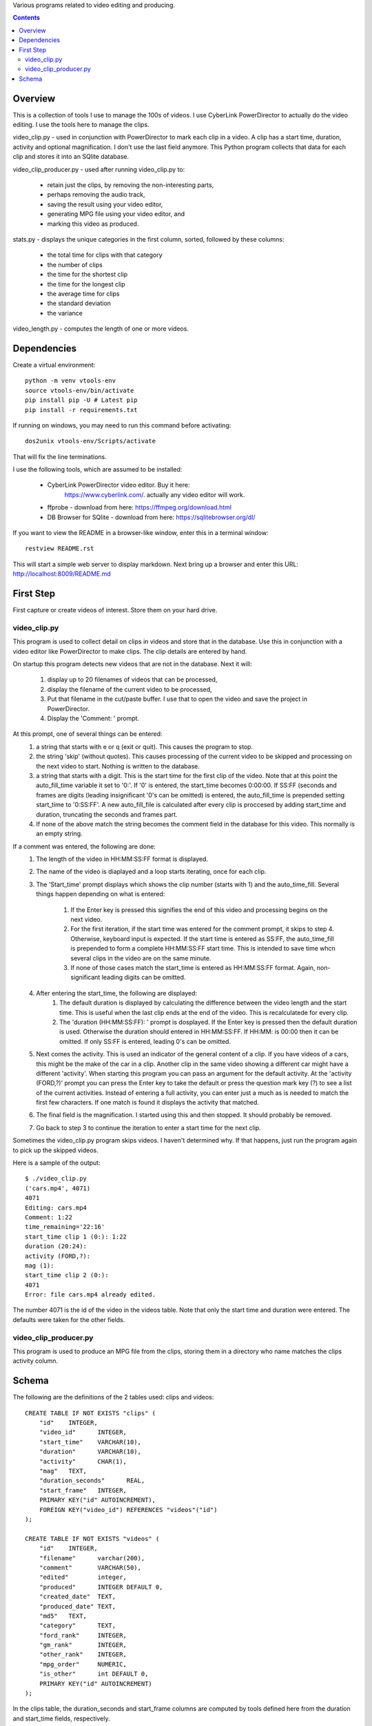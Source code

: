 Various programs related to video editing and producing.

.. contents::

========
Overview
========

This is a collection of tools I use to manage the 100s of videos. I
use CyberLink PowerDirector to actually do the video editing. I use
the tools here to manage the clips.

video_clip.py - used in conjunction with PowerDirector to mark each
clip in a video. A clip has a start time, duration, activity and
optional magnification. I don't use the last field anymore. This
Python program collects that data for each clip and stores it into an
SQlite database.

video_clip_producer.py - used after running video_clip.py to:

  - retain just the clips, by removing the non-interesting parts,
  - perhaps removing the audio track,
  - saving the result using your video editor,
  - generating MPG file using your video editor, and
  - marking this video as produced.

stats.py - displays the unique categories in the first column, sorted,
followed by these columns:

  - the total time for clips with that category
  - the number of clips
  - the time for the shortest clip
  - the time for the longest clip
  - the average time for clips
  - the standard deviation
  - the variance

video_length.py - computes the length of one or more videos.

============
Dependencies
============

Create a virtual environment::

  python -m venv vtools-env
  source vtools-env/bin/activate
  pip install pip -U # Latest pip
  pip install -r requirements.txt

If running on windows, you may need to run this command before
activating::

  dos2unix vtools-env/Scripts/activate

That will fix the line terminations.


I use the following tools, which are assumed to be installed:

 - CyberLink PowerDirector video editor. Buy it here:
     https://www.cyberlink.com/. actually any video editor will work. 
 - ffprobe - download from here: https://ffmpeg.org/download.html
 - DB Browser for SQlite - download from here: https://sqlitebrowser.org/dl/


If you want to view the README in a browser-like window, enter this in a
terminal window::

   restview README.rst

This will start a simple web server to display markdown. Next bring up
a browser and enter this URL: http://localhost:8009/README.md

==========
First Step
==========

First capture or create videos of interest. Store them on
your hard drive.


-------------
video_clip.py
-------------

This program is used to collect detail on clips in videos and store
that in the database. Use this in conjunction with a video editor like
PowerDirector to make clips. The clip details are entered by hand.

On startup this program detects new videos that are not in the
database. Next it will:

  1. display up to 20 filenames of videos that can be processed,
  2. display the filename of the current video to be processed,
  3. Put that filename in the cut/paste buffer. I use that to open the
     video and save the project in PowerDirector.
  4. Display the 'Comment: ' prompt.
  
At this prompt, one of several things can be entered:
  1. a string that starts with e or q (exit or quit). This causes the
     program to stop.
  2. the string 'skip' (without quotes). This causes processing of
     the current video to be skipped and processing on the next video
     to start. Nothing is written to the database. 
  3. a string that starts with a digit. This is the start time for the
     first clip of the video. Note that at this point the
     auto_fill_time variable it set to '0:'. If '0' is entered, the
     start_time becomes 0:00:00. If SS:FF (seconds and frames are
     digits (leading insignificant '0's can be omitted) is
     entered, the auto_fill_time is prepended setting start_time to
     '0:SS:FF'. A new auto_fill_file is calculated after every clip is
     proccesed by adding start_time and duration, truncating the seconds
     and frames part.
  4. If none of the above match the string becomes the comment field
     in the database for this video. This normally is an empty
     string.

If a comment was entered, the following are done:
  1. The length of the video in HH:MM:SS:FF format is displayed.
  2. The name of the video is diaplayed and a loop starts iterating,
     once for each clip.
  3. The 'Start_time' prompt displays which shows the clip number
     (starts with 1) and the auto_time_fill. Several things happen
     depending on what is entered:

       1. If the Enter key is pressed this signifies the end of
          this video and processing begins on the next video.
       2. For the first iteration, if the start time was entered for
          the comment prompt, it skips to step 4. Otherwise, keyboard
          input is expected.  If the start time is entered as SS:FF,
          the auto_time_fill is prepended to form a complete
          HH:MM:SS:FF start time. This is intended to save time whcn
          several clips in the video are on the same minute.
       3. If none of those cases match the start_time is entered as
          HH:MM:SS:FF format. Again, non-significant leading digits
          can be omitted.
  4. After entering the start_time, the following are displayed:
         1. The default duration is displayed by calculating the
            difference between the video length and the start time. This
            is useful when the last clip ends at the end of the video. 
            This is recalculatede for every clip.
         2. The 'duration (HH:MM:SS:FF): ' prompt is dosplayed. If the
            Enter key is pressed then the default duration is
            used. Otherwise the duration should entered in HH:MM:SS:FF. If
            HH:MM: is 00:00 then it can be omitted. If only SS:FF is
            entered, leading 0's can be omitted.
  5. Next comes the activity. This is used an indicator of the
     general content of a clip. If you have videos of a cars, this might be the
     make of the car in a clip. Another clip in the same video showing
     a different car might have a different 'activity'. When starting
     this program you can pass an argument for the default
     activity. At the 'activity (FORD,?)' prompt you can press the
     Enter key to take the default or press the question mark key (?)
     to see a list of the current activities. Instead of entering a
     full activity, you can enter just a much as is needed to match
     the first few characters. If one match is found it displays the
     activity that matched.
  6. The final field is the magnification. I started using this and
     then stopped. It should probably be removed.
  7. Go back to step 3 to continue the iteration to enter a start time
     for the next clip.

Sometimes the video_clip.py program skips videos. I haven't determined
why. If that happens, just run the program again to pick up the
skipped videos.

Here is a sample of the output::

    $ ./video_clip.py
    ('cars.mp4', 4071)
    4071
    Editing: cars.mp4
    Comment: 1:22
    time_remaining='22:16'
    start_time clip 1 (0:): 1:22
    duration (20:24):
    activity (FORD,?):
    mag (1):
    start_time clip 2 (0:):
    4071
    Error: file cars.mp4 already edited.

The number 4071 is the id of the video in the videos table.
Note that only the start time and duration were entered.
The defaults were taken for the other fields.

----------------------
video_clip_producer.py
----------------------

This program is used to produce an MPG file from the clips, storing
them in a directory who name matches the clips activity column.

.. image:: video_clip_producer.jpg
   :scale: 50 %

======
Schema
======

The following are the definitions of the 2 tables used: clips and videos::

    CREATE TABLE IF NOT EXISTS "clips" (
	"id"	INTEGER,
	"video_id"	INTEGER,
	"start_time"	VARCHAR(10),
	"duration"	VARCHAR(10),
	"activity"	CHAR(1),
	"mag"	TEXT,
	"duration_seconds"	REAL,
	"start_frame"	INTEGER,
	PRIMARY KEY("id" AUTOINCREMENT),
	FOREIGN KEY("video_id") REFERENCES "videos"("id")
    );

    CREATE TABLE IF NOT EXISTS "videos" (
	"id"	INTEGER,
	"filename"	varchar(200),
	"comment"	VARCHAR(50),
	"edited"	integer,
	"produced"	INTEGER DEFAULT 0,
	"created_date"	TEXT,
	"produced_date"	TEXT,
	"md5"	TEXT,
	"category"	TEXT,
	"ford_rank"	INTEGER,
	"gm_rank"	INTEGER,
	"other_rank"	INTEGER,
	"mpg_order"	NUMERIC,
	"is_other"	int DEFAULT 0,
	PRIMARY KEY("id" AUTOINCREMENT)
    );

In the clips table, the duration_seconds and start_frame columns
are computed by tools defined here from the duration and start_time
fields, respectively.

In the videos table, the md5 field is computed as an MD5 hash by a
tool defined here, using the content of the filename. This can be used
to detect duplicate videos.

The category column contains one or more activities preceed and
followed by a plus (+) sign. Consider a database for clips containing
car manufactures. A video that contains clips of Ford and GM cars
would have a category of +ford+gm+.

The videos table has "rank" columns that use the category field to
rank the subjective 'goodness' of a produced video. Rank values might
be the following:

   1. Bad
   2. Good
   3. Great

The rank values are enterd by you. The idea is to use a SELECT
statement to pull out categories of clips with a certain rank. For
example a SELECT statement like the following::

    SELECT filename FROM videos WHERE category like "%+ford+%"
    AND ford_rank = 5
    ORDER BY 1

would select videos that contain great ford cars.

The "is" columns(s) are used to filter videos that do not have a category.

